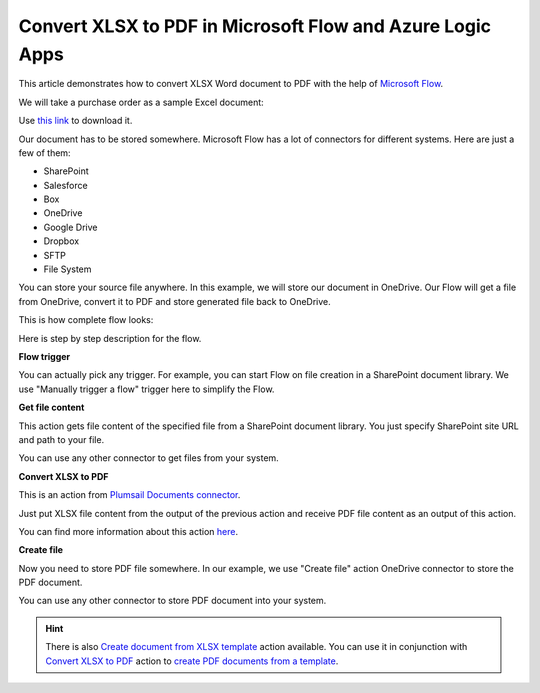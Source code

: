 Convert XLSX to PDF in Microsoft Flow and Azure Logic Apps
==========================================================

This article demonstrates how to convert XLSX Word document to PDF with the help of `Microsoft Flow <https://flow.microsoft.com>`_. 

We will take a purchase order as a sample Excel document:

.. image:: ../../../_static/img/flow/how-tos/xlsx-sample.png
   :alt: Select fields

Use `this link <../../../_static/files/flow/how-tos/Purchase%20Order%20Example.xlsx>`_ to download it.

Our document has to be stored somewhere. Microsoft Flow has a lot of connectors for different systems. Here are just a few of them:

- SharePoint
- Salesforce
- Box
- OneDrive
- Google Drive
- Dropbox
- SFTP
- File System

You can store your source file anywhere. In this example, we will store our document in OneDrive. Our Flow will get a file from OneDrive, convert it to PDF and store generated file back to OneDrive. 

This is how complete flow looks:

.. image:: ../../../_static/img/flow/how-tos/convert-xlsx-to-pdf-flow.png
   :alt: Select fields

Here is step by step description for the flow.

**Flow trigger**

You can actually pick any trigger. For example, you can start Flow on file creation in a SharePoint document library. We use "Manually trigger a flow" trigger here to simplify the Flow.

**Get file content**

This action gets file content of the specified file from a SharePoint document library. You just specify SharePoint site URL and path to your file.

You can use any other connector to get files from your system.

**Convert XLSX to PDF**

This is an action from `Plumsail Documents connector <https://plumsail.com/documents>`_.

Just put XLSX file content from the output of the previous action and receive PDF file content as an output of this action.

You can find more information about this action `here <../../actions/document-processing.html#convert-xlsx-document-to-pdf>`_.

**Create file**

Now you need to store PDF file somewhere. In our example, we use "Create file" action OneDrive connector to store the PDF document.

.. image:: ../../../_static/img/flow/how-tos/excel-generated-pdf-onedrive.png
   :alt: Select fields

You can use any other connector to store PDF document into your system.

.. hint:: There is also `Create document from XLSX template <../../actions/document-processing.html#create-document-from-xlsx-template>`_ action available. You can use it in conjunction with `Convert XLSX to PDF <../../actions/document-processing.html#convert-xlsx-document-to-pdf>`_ action to `create PDF documents from a template <create-pdf-from-xlsx-template.html>`_.